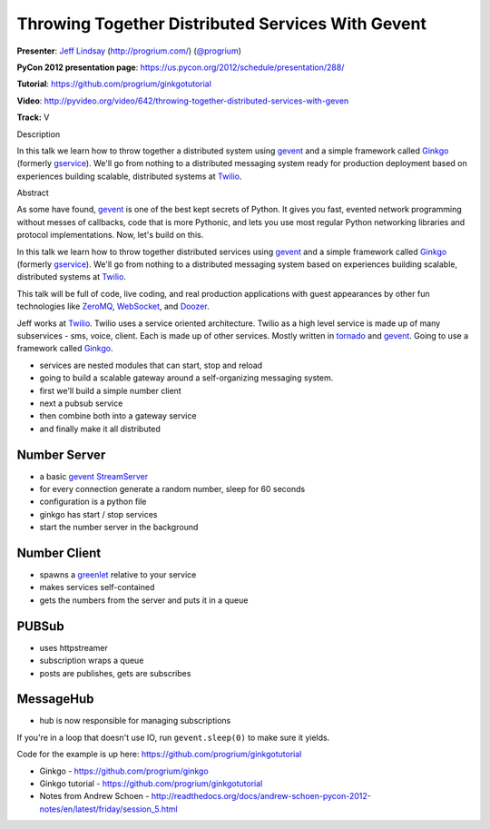 ***************************************************************************
Throwing Together Distributed Services With Gevent
***************************************************************************

**Presenter**: `Jeff Lindsay
<https://us.pycon.org/2012/speaker/profile/238/>`_ (http://progrium.com/)
(`@progrium <https://twitter.com/#!/progrium>`_)

**PyCon 2012 presentation page**: https://us.pycon.org/2012/schedule/presentation/288/

**Tutorial**: https://github.com/progrium/ginkgotutorial

**Video**: http://pyvideo.org/video/642/throwing-together-distributed-services-with-geven

**Track:** V

Description

In this talk we learn how to throw together a distributed system using `gevent
<http://www.gevent.org/>`_ and a simple framework called `Ginkgo
<https://github.com/progrium/ginkgo>`_ (formerly `gservice
<https://github.com/progrium/gservice>`_). We'll go from nothing to a
distributed messaging system ready for production deployment based on
experiences building scalable, distributed systems at `Twilio
<http://www.twilio.com/>`_.

Abstract

As some have found, `gevent <http://www.gevent.org/>`_ is one of the best kept
secrets of Python. It gives you fast, evented network programming without
messes of callbacks, code that is more Pythonic, and lets you use most regular
Python networking libraries and protocol implementations. Now, let's build on
this.

In this talk we learn how to throw together distributed services using `gevent
<http://www.gevent.org/>`_ and a simple framework called `Ginkgo
<https://github.com/progrium/ginkgo>`_ (formerly `gservice
<https://github.com/progrium/gservice>`_). We'll go from nothing to a
distributed messaging system based on experiences building scalable,
distributed systems at `Twilio <http://www.twilio.com/>`_.

This talk will be full of code, live coding, and real production applications
with guest appearances by other fun technologies like `ZeroMQ
<http://www.zeromq.org/>`_, `WebSocket
<http://en.wikipedia.org/wiki/WebSocket>`_, and `Doozer <https://github.com/ha/doozerd>`_.

Jeff works at `Twilio <http://www.twilio.com/>`_. Twilio uses a service
oriented architecture. Twilio as a high level service is made up of many
subservices - sms, voice, client.  Each is made up of other services. Mostly
written in `tornado <http://www.tornadoweb.org/>`_ and `gevent
<http://www.gevent.org/>`_.  Going to use a framework called `Ginkgo
<https://github.com/progrium/ginkgo>`_.

* services are nested modules that can start, stop and reload
* going to build a scalable gateway around a self-organizing messaging system.
* first we'll build a simple number client
* next a pubsub service
* then combine both into a gateway service
* and finally make it all distributed

Number Server
-------------

* a basic `gevent StreamServer <http://www.gevent.org/gevent.server.html>`_
* for every connection generate a random number, sleep for 60 seconds
* configuration is a python file
* ginkgo has start / stop services
* start the number server in the background

Number Client
-------------

* spawns a `greenlet <http://pypi.python.org/pypi/greenlet>`_ relative to your service
* makes services self-contained
* gets the numbers from the server and puts it in a queue

PUBSub
------

* uses httpstreamer
* subscription wraps a queue
* posts are publishes, gets are subscribes

MessageHub
----------

* hub is now responsible for managing subscriptions

If you're in a loop that doesn't use IO, run ``gevent.sleep(0)`` to make sure it yields.

Code for the example is up here: https://github.com/progrium/ginkgotutorial


* Ginkgo - https://github.com/progrium/ginkgo
* Ginkgo tutorial - https://github.com/progrium/ginkgotutorial
* Notes from Andrew Schoen - http://readthedocs.org/docs/andrew-schoen-pycon-2012-notes/en/latest/friday/session_5.html
